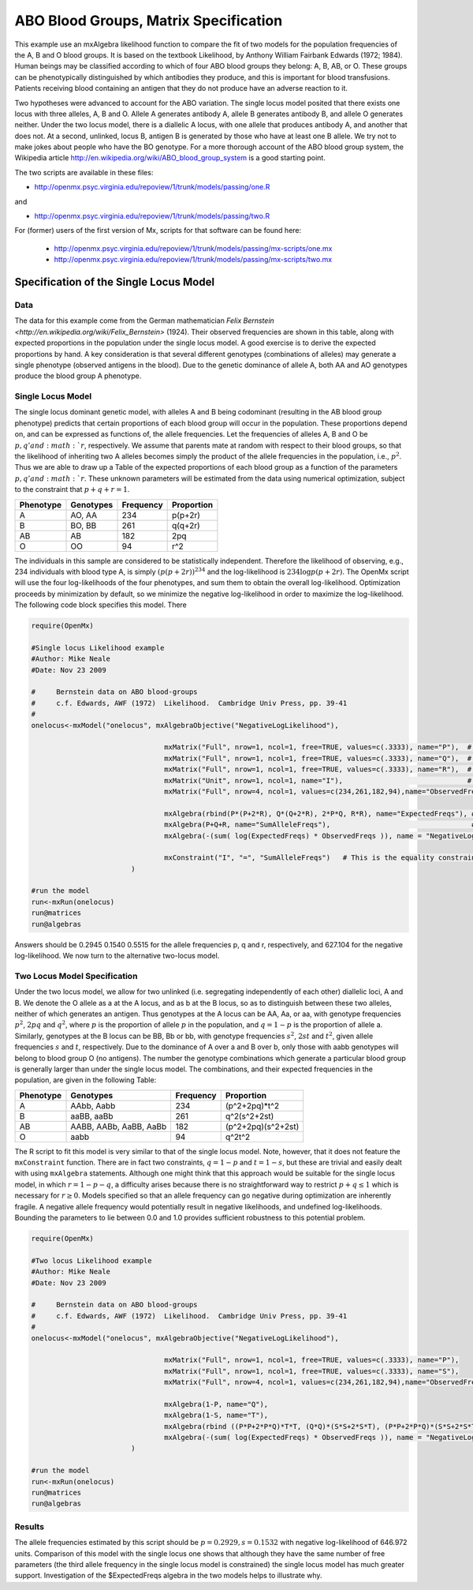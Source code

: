 .. _ABO-blood-groups-matrix-specification:

ABO Blood Groups, Matrix Specification
======================================

This example use an mxAlgebra likelihood function to compare the fit of two models for the population frequencies of the A, B and O blood groups.  It is based on the textbook Likelihood, by Anthony William Fairbank Edwards (1972; 1984).  Human beings may be classified according to which of four ABO blood groups they belong: A, B, AB, or O.  These groups can be phenotypically distinguished by which antibodies they produce, and this is important for blood transfusions.  Patients receiving blood containing an antigen that they do not produce have an adverse reaction to it.  

Two hypotheses were advanced to account for the ABO variation.  The single locus model posited that there exists one locus with three alleles, A, B and O.  Allele A generates antibody A, allele B generates antibody B, and allele O generates neither.  Under the two locus model, there is a diallelic A locus, with one allele that produces antibody A, and another that does not.  At a second, unlinked, locus B, antigen B is generated by those who have at least one B allele.  We try not to make jokes about people who have the BO genotype.  For a more thorough account of the ABO blood group system, the Wikipedia article http://en.wikipedia.org/wiki/ABO_blood_group_system is a good starting point.

The two scripts are available in these files:

* http://openmx.psyc.virginia.edu/repoview/1/trunk/models/passing/one.R

and 

* http://openmx.psyc.virginia.edu/repoview/1/trunk/models/passing/two.R

For (former) users of the first version of Mx, scripts for that software can be found here:
	
	* http://openmx.psyc.virginia.edu/repoview/1/trunk/models/passing/mx-scripts/one.mx
	* http://openmx.psyc.virginia.edu/repoview/1/trunk/models/passing/mx-scripts/two.mx


Specification of the Single Locus Model
---------------------------------------

Data
^^^^

The data for this example come from the German mathematician `Felix Bernstein <http://en.wikipedia.org/wiki/Felix_Bernstein>` (1924).  Their observed frequencies are shown in this table, along with expected proportions in the population under the single locus model.  A good exercise is to derive the expected proportions by hand.  A key consideration is that several different genotypes (combinations of alleles) may generate a single phenotype (observed antigens in the blood).  Due to the genetic dominance of allele A, both AA and AO genotypes produce the blood group A phenotype.

Single Locus Model
^^^^^^^^^^^^^^^^^^

The single locus dominant genetic model, with alleles A and B being codominant (resulting in the AB blood group phenotype) predicts that certain proportions of each blood group will occur in the population.  These proportions depend on, and can be expressed as functions of, the allele frequencies.  Let the frequencies of alleles A, B and O be :math:`p, q' and :math:`r`, respectively.  We assume that parents mate at random with respect to their blood groups, so that the likelihood of inheriting two A alleles becomes simply the product of the allele frequencies in the population, i.e., :math:`p^2`.  Thus we are able to draw up a Table of the expected proportions of each blood group as a function of the parameters :math:`p, q' and :math:`r`.  These unknown parameters will be estimated from the data using numerical optimization, subject to the constraint that :math:`p + q + r = 1`.

.. math::
  
========= ========= ========= ==========
Phenotype Genotypes Frequency Proportion
========= ========= ========= ==========
 A         AO, AA      234     p(p+2r)
 B         BO, BB      261     q(q+2r)
 AB        AB          182     2pq
 O         OO           94     r^2
========= ========= ========= ==========



The individuals in this sample are considered to be statistically independent.  Therefore the likelihood of observing, e.g., 234 individuals with blood type A, is simply :math:`(p(p+2r))^{234}` and the log-likelihood is :math:`234\log{p(p+2r)}`.  The OpenMx script will use the four log-likelihoods of the four phenotypes, and sum them to obtain the overall log-likelihood.  Optimization proceeds by minimization by default, so we minimize the negative log-likelihood in order to maximize the log-likelihood.  The following code block specifies this model.  There

.. code-block:: r

	require(OpenMx)
	
	#Single locus Likelihood example
	#Author: Mike Neale
	#Date: Nov 23 2009
	
	#     Bernstein data on ABO blood-groups
	#     c.f. Edwards, AWF (1972)  Likelihood.  Cambridge Univ Press, pp. 39-41
	#
	onelocus<-mxModel("onelocus", mxAlgebraObjective("NegativeLogLikelihood"), 
					
					mxMatrix("Full", nrow=1, ncol=1, free=TRUE, values=c(.3333), name="P"),  # P, freq of allele 1
					mxMatrix("Full", nrow=1, ncol=1, free=TRUE, values=c(.3333), name="Q"),  # Q, freq of allele 2
					mxMatrix("Full", nrow=1, ncol=1, free=TRUE, values=c(.3333), name="R"),  # R, freq of allele 3
					mxMatrix("Unit", nrow=1, ncol=1, name="I"),                              # 1.0 constant for equality constraint
					mxMatrix("Full", nrow=4, ncol=1, values=c(234,261,182,94),name="ObservedFreqs"), # Data
	
					mxAlgebra(rbind(P*(P+2*R), Q*(Q+2*R), 2*P*Q, R*R), name="ExpectedFreqs"), # Predicted proportions
					mxAlgebra(P+Q+R, name="SumAlleleFreqs"),                                  # P+Q+R has to equal 1.0
					mxAlgebra(-(sum( log(ExpectedFreqs) * ObservedFreqs )), name = "NegativeLogLikelihood"),  # here is -log Likelihood
					
					mxConstraint("I", "=", "SumAlleleFreqs")   # This is the equality constraint
				)
	
	#run the model
	run<-mxRun(onelocus)
	run@matrices
	run@algebras
	
Answers should be 0.2945 0.1540 0.5515 for the allele frequencies p, q and r, respectively, and 627.104 for the negative log-likelihood.  We now turn to the alternative two-locus model.

Two Locus Model Specification
^^^^^^^^^^^^^^^^^^^^^^^^^^^^^

Under the two locus model, we allow for two unlinked (i.e. segregating independently of each other) diallelic loci, A and B.  We denote the O allele as a at the A locus, and as b at the B locus, so as to distinguish between these two alleles, neither of which generates an antigen.  Thus genotypes at the A locus can be AA, Aa, or aa, with genotype frequencies :math:`p^2`, :math:`2pq` and :math:`q^2`, where :math:`p` is the proportion of allele :math:`p` in the population, and :math:`q=1-p` is the proportion of allele a.  Similarly, genotypes at the B locus can be BB, Bb or bb, with genotype frequencies :math:`s^2`, :math:`2st` and :math:`t^2`, given allele frequencies :math:`s` and :math:`t`, respectively.  Due to the dominance of A over a and B over b, only those with aabb genotypes will belong to blood group O (no antigens).  The number the genotype combinations which generate a particular blood group is generally larger than under the single locus model.  The combinations, and their expected frequencies in the population, are given in the following Table:

========= ======================= ========= ==========
Phenotype Genotypes               Frequency Proportion
========= ======================= ========= ==========
A         AAbb, Aabb                 234     (p^2+2pq)*t^2
B         aaBB, aaBb                 261     q^2(s^2+2st)
AB        AABB, AABb, AaBB, AaBb     182     (p^2+2pq)(s^2+2st)
O         aabb                        94     q^2t^2
========= ======================= ========= ==========


The R script to fit this model is very similar to that of the single locus model.  Note, however, that it does not feature the ``mxConstraint`` function.  There are in fact two constraints, :math:`q=1-p` and :math:`t=1-s`, but these are trivial and easily dealt with using ``mxAlgebra`` statements.  Although one might think that this approach would be suitable for the single locus model, in which :math:`r=1-p-q`, a difficulty arises because there is no straightforward way to restrict :math:`p+q\le 1` which is necessary for :math:`r\ge 0`.  Models specified so that an allele frequency can go negative during optimization are inherently fragile.  A negative allele frequency would potentially result in negative likelihoods, and undefined log-likelihoods.  Bounding the parameters to lie between 0.0 and 1.0 provides sufficient robustness to this potential problem.

.. code-block:: r

	require(OpenMx)
	
	#Two locus Likelihood example
	#Author: Mike Neale
	#Date: Nov 23 2009
	
	#     Bernstein data on ABO blood-groups
	#     c.f. Edwards, AWF (1972)  Likelihood.  Cambridge Univ Press, pp. 39-41
	#
	onelocus<-mxModel("onelocus", mxAlgebraObjective("NegativeLogLikelihood"), 
					
					mxMatrix("Full", nrow=1, ncol=1, free=TRUE, values=c(.3333), name="P"),
					mxMatrix("Full", nrow=1, ncol=1, free=TRUE, values=c(.3333), name="S"),
					mxMatrix("Full", nrow=4, ncol=1, values=c(234,261,182,94),name="ObservedFreqs"),
	
					mxAlgebra(1-P, name="Q"),
					mxAlgebra(1-S, name="T"),
					mxAlgebra(rbind ((P*P+2*P*Q)*T*T, (Q*Q)*(S*S+2*S*T), (P*P+2*P*Q)*(S*S+2*S*T), (Q*Q)*(T*T)), name="ExpectedFreqs"),
					mxAlgebra(-(sum( log(ExpectedFreqs) * ObservedFreqs )), name = "NegativeLogLikelihood")
				)
	
	#run the model
	run<-mxRun(onelocus)
	run@matrices
	run@algebras
	

Results
^^^^^^^

The allele frequencies estimated by this script should be :math:`p=0.2929, s=0.1532` with negative log-likelihood of 646.972 units.  Comparison of this model with the single locus one shows that although they have the same number of free parameters (the third allele frequency in the single locus model is    
constrained) the single locus model has much greater support.  Investigation of the $ExpectedFreqs algebra in the two models helps to illustrate why.
